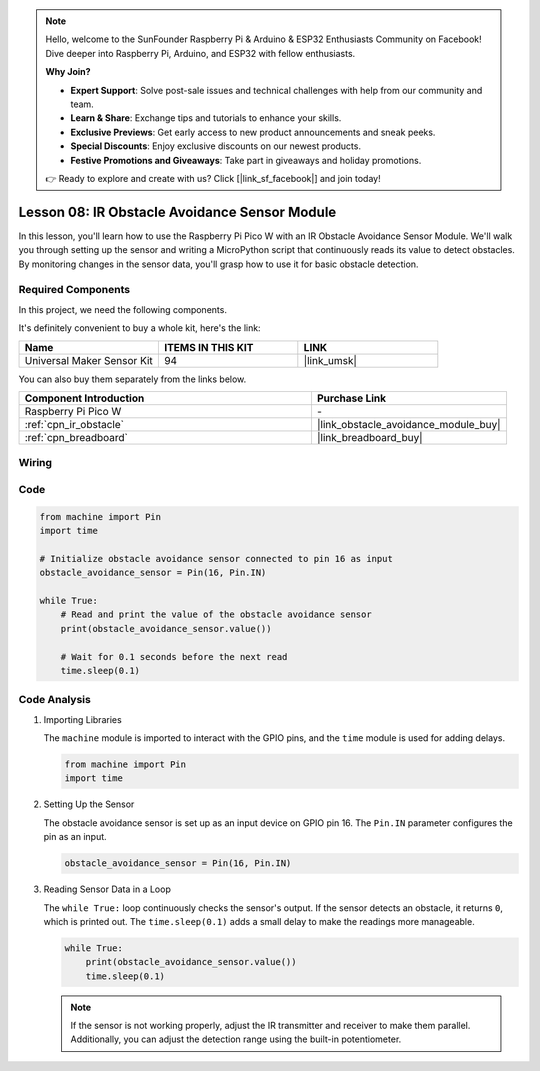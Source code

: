 .. note::

    Hello, welcome to the SunFounder Raspberry Pi & Arduino & ESP32 Enthusiasts Community on Facebook! Dive deeper into Raspberry Pi, Arduino, and ESP32 with fellow enthusiasts.

    **Why Join?**

    - **Expert Support**: Solve post-sale issues and technical challenges with help from our community and team.
    - **Learn & Share**: Exchange tips and tutorials to enhance your skills.
    - **Exclusive Previews**: Get early access to new product announcements and sneak peeks.
    - **Special Discounts**: Enjoy exclusive discounts on our newest products.
    - **Festive Promotions and Giveaways**: Take part in giveaways and holiday promotions.

    👉 Ready to explore and create with us? Click [|link_sf_facebook|] and join today!

.. _pico_lesson08_ir_obstacle_avoidance:

Lesson 08: IR Obstacle Avoidance Sensor Module
====================================================

In this lesson, you'll learn how to use the Raspberry Pi Pico W with an IR Obstacle Avoidance Sensor Module. We'll walk you through setting up the sensor and writing a MicroPython script that continuously reads its value to detect obstacles. By monitoring changes in the sensor data, you'll grasp how to use it for basic obstacle detection.

Required Components
--------------------------

In this project, we need the following components. 

It's definitely convenient to buy a whole kit, here's the link: 

.. list-table::
    :widths: 20 20 20
    :header-rows: 1

    *   - Name	
        - ITEMS IN THIS KIT
        - LINK
    *   - Universal Maker Sensor Kit
        - 94
        - |link_umsk|

You can also buy them separately from the links below.

.. list-table::
    :widths: 30 20
    :header-rows: 1

    *   - Component Introduction
        - Purchase Link

    *   - Raspberry Pi Pico W
        - \-
    *   - :ref:`cpn_ir_obstacle`
        - |link_obstacle_avoidance_module_buy|
    *   - :ref:`cpn_breadboard`
        - |link_breadboard_buy|


Wiring
---------------------------

.. image:: img/Lesson_08_Obstacle_Avoidance_Sensor_Module_bb.png
    :width: 100%


Code
---------------------------

.. code-block:: python

   from machine import Pin
   import time
   
   # Initialize obstacle avoidance sensor connected to pin 16 as input
   obstacle_avoidance_sensor = Pin(16, Pin.IN)
   
   while True:
       # Read and print the value of the obstacle avoidance sensor
       print(obstacle_avoidance_sensor.value())
   
       # Wait for 0.1 seconds before the next read
       time.sleep(0.1)


Code Analysis
---------------------------

#. Importing Libraries

   The ``machine`` module is imported to interact with the GPIO pins, and the ``time`` module is used for adding delays.

   .. code-block:: python

      from machine import Pin
      import time

#. Setting Up the Sensor
   
   The obstacle avoidance sensor is set up as an input device on GPIO pin 16. The ``Pin.IN`` parameter configures the pin as an input.

   .. code-block:: python

      obstacle_avoidance_sensor = Pin(16, Pin.IN)

#. Reading Sensor Data in a Loop

   The ``while True:`` loop continuously checks the sensor's output. If the sensor detects an obstacle, it returns ``0``, which is printed out. The ``time.sleep(0.1)`` adds a small delay to make the readings more manageable.

   .. code-block:: python

      while True:
          print(obstacle_avoidance_sensor.value())
          time.sleep(0.1)

   .. note:: 
   
      If the sensor is not working properly, adjust the IR transmitter and receiver to make them parallel. Additionally, you can adjust the detection range using the built-in potentiometer.
